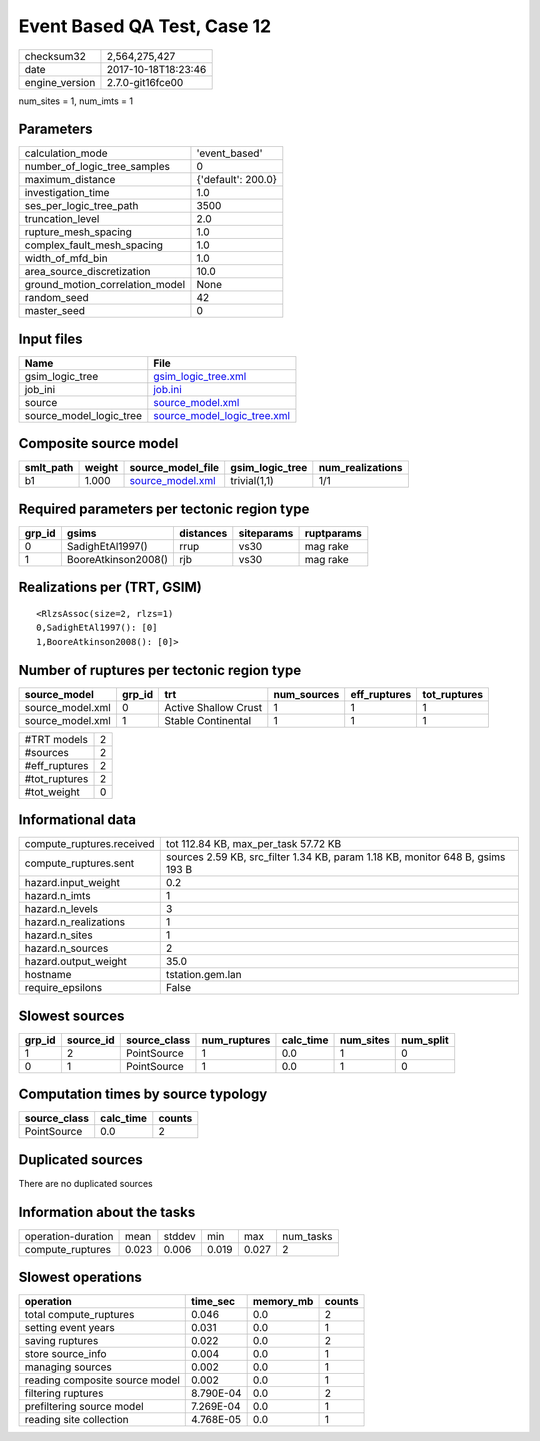 Event Based QA Test, Case 12
============================

============== ===================
checksum32     2,564,275,427      
date           2017-10-18T18:23:46
engine_version 2.7.0-git16fce00   
============== ===================

num_sites = 1, num_imts = 1

Parameters
----------
=============================== ==================
calculation_mode                'event_based'     
number_of_logic_tree_samples    0                 
maximum_distance                {'default': 200.0}
investigation_time              1.0               
ses_per_logic_tree_path         3500              
truncation_level                2.0               
rupture_mesh_spacing            1.0               
complex_fault_mesh_spacing      1.0               
width_of_mfd_bin                1.0               
area_source_discretization      10.0              
ground_motion_correlation_model None              
random_seed                     42                
master_seed                     0                 
=============================== ==================

Input files
-----------
======================= ============================================================
Name                    File                                                        
======================= ============================================================
gsim_logic_tree         `gsim_logic_tree.xml <gsim_logic_tree.xml>`_                
job_ini                 `job.ini <job.ini>`_                                        
source                  `source_model.xml <source_model.xml>`_                      
source_model_logic_tree `source_model_logic_tree.xml <source_model_logic_tree.xml>`_
======================= ============================================================

Composite source model
----------------------
========= ====== ====================================== =============== ================
smlt_path weight source_model_file                      gsim_logic_tree num_realizations
========= ====== ====================================== =============== ================
b1        1.000  `source_model.xml <source_model.xml>`_ trivial(1,1)    1/1             
========= ====== ====================================== =============== ================

Required parameters per tectonic region type
--------------------------------------------
====== =================== ========= ========== ==========
grp_id gsims               distances siteparams ruptparams
====== =================== ========= ========== ==========
0      SadighEtAl1997()    rrup      vs30       mag rake  
1      BooreAtkinson2008() rjb       vs30       mag rake  
====== =================== ========= ========== ==========

Realizations per (TRT, GSIM)
----------------------------

::

  <RlzsAssoc(size=2, rlzs=1)
  0,SadighEtAl1997(): [0]
  1,BooreAtkinson2008(): [0]>

Number of ruptures per tectonic region type
-------------------------------------------
================ ====== ==================== =========== ============ ============
source_model     grp_id trt                  num_sources eff_ruptures tot_ruptures
================ ====== ==================== =========== ============ ============
source_model.xml 0      Active Shallow Crust 1           1            1           
source_model.xml 1      Stable Continental   1           1            1           
================ ====== ==================== =========== ============ ============

============= =
#TRT models   2
#sources      2
#eff_ruptures 2
#tot_ruptures 2
#tot_weight   0
============= =

Informational data
------------------
========================= ==============================================================================
compute_ruptures.received tot 112.84 KB, max_per_task 57.72 KB                                          
compute_ruptures.sent     sources 2.59 KB, src_filter 1.34 KB, param 1.18 KB, monitor 648 B, gsims 193 B
hazard.input_weight       0.2                                                                           
hazard.n_imts             1                                                                             
hazard.n_levels           3                                                                             
hazard.n_realizations     1                                                                             
hazard.n_sites            1                                                                             
hazard.n_sources          2                                                                             
hazard.output_weight      35.0                                                                          
hostname                  tstation.gem.lan                                                              
require_epsilons          False                                                                         
========================= ==============================================================================

Slowest sources
---------------
====== ========= ============ ============ ========= ========= =========
grp_id source_id source_class num_ruptures calc_time num_sites num_split
====== ========= ============ ============ ========= ========= =========
1      2         PointSource  1            0.0       1         0        
0      1         PointSource  1            0.0       1         0        
====== ========= ============ ============ ========= ========= =========

Computation times by source typology
------------------------------------
============ ========= ======
source_class calc_time counts
============ ========= ======
PointSource  0.0       2     
============ ========= ======

Duplicated sources
------------------
There are no duplicated sources

Information about the tasks
---------------------------
================== ===== ====== ===== ===== =========
operation-duration mean  stddev min   max   num_tasks
compute_ruptures   0.023 0.006  0.019 0.027 2        
================== ===== ====== ===== ===== =========

Slowest operations
------------------
============================== ========= ========= ======
operation                      time_sec  memory_mb counts
============================== ========= ========= ======
total compute_ruptures         0.046     0.0       2     
setting event years            0.031     0.0       1     
saving ruptures                0.022     0.0       2     
store source_info              0.004     0.0       1     
managing sources               0.002     0.0       1     
reading composite source model 0.002     0.0       1     
filtering ruptures             8.790E-04 0.0       2     
prefiltering source model      7.269E-04 0.0       1     
reading site collection        4.768E-05 0.0       1     
============================== ========= ========= ======